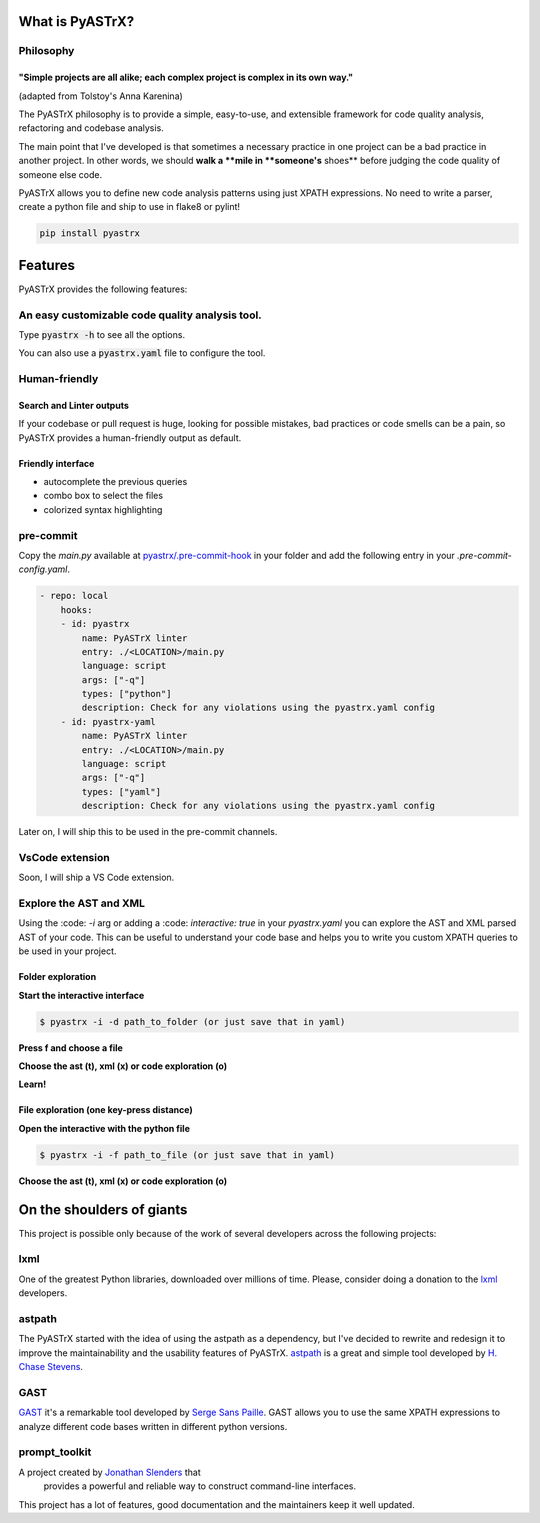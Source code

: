 
================
What is PyASTrX?
================


Philosophy
==========


"Simple projects are all alike; each complex project is complex in its own way."
--------------------------------------------------------------------------------

(adapted from Tolstoy's Anna Karenina)


The PyASTrX philosophy is to provide a simple, easy-to-use, and
extensible framework for code quality analysis, refactoring and codebase analysis.

The main point that I've developed is that sometimes a necessary practice in one project can be a bad practice in another
project. In other words, we should **walk a **mile in **someone's** shoes** before judging the code quality of someone else code.

PyASTrX allows you to define new code analysis patterns using just XPATH
expressions. No need to write a parser, create a python file and ship to use in flake8 or pylint!


.. code-block:: bash

    pip install pyastrx


========
Features
========

PyASTrX provides the following features:

An easy customizable code quality analysis tool.
================================================

Type :code:`pyastrx -h` to see all the options.

You can also use a :code:`pyastrx.yaml` file to configure the tool.


Human-friendly
==============

Search and Linter outputs
-------------------------

If your codebase or pull request is huge, looking for possible
mistakes, bad practices or code smells can be a pain, so PyASTrX
provides a human-friendly output as default.

.. image:: _static/imgs/human_outputs.png
    :alt: Human-friendly outputs
    :align: center


Friendly interface
------------------

- autocomplete the previous queries
- combo box to select the files
- colorized syntax highlighting

.. image:: _static/imgs/interface.png
    :alt: Human friendly outputs
    :align: center

pre-commit
==========


Copy the `main.py` available at `pyastrx/.pre-commit-hook`_
in your folder and add the following entry in your `.pre-commit-config.yaml`.

.. _pyastrx/.pre-commit-hook: https://github.com/devmessias/pyastrx/blob/main/.pre-commit-hook/main.py

.. code-block:: yaml

    - repo: local
        hooks:
        - id: pyastrx
            name: PyASTrX linter
            entry: ./<LOCATION>/main.py
            language: script
            args: ["-q"]
            types: ["python"]
            description: Check for any violations using the pyastrx.yaml config
        - id: pyastrx-yaml
            name: PyASTrX linter
            entry: ./<LOCATION>/main.py
            language: script
            args: ["-q"]
            types: ["yaml"]
            description: Check for any violations using the pyastrx.yaml config

Later on, I will ship this to be used in the pre-commit channels.

VsCode extension
================


Soon, I will ship a VS Code extension.


Explore the AST and XML
=======================

Using the :code: `-i` arg or adding a :code: `interactive: true` in your
`pyastrx.yaml` you can explore the AST and XML parsed AST of your code.
This can be useful to understand your code base and helps you to write
you custom XPATH queries to be used in your project.


Folder exploration
------------------

**Start the interactive interface**

.. code:: console

    $ pyastrx -i -d path_to_folder (or just save that in yaml)

**Press f and choose a file**

.. image:: _static/imgs/ast_explorer2.png
    :alt: Interactive interface
    :align: center
    :width: 45%

**Choose the ast (t), xml (x) or code exploration (o)**

.. image:: _static/imgs/ast_explorer3.png
    :alt: Interactive interface
    :align: center
    :width: 45%

**Learn!**

.. image:: _static/imgs/ast_explorer4.png
    :alt: Interactive interface
    :align: center
    :width: 45%

.. image:: _static/imgs/ast_explorer5.png
    :alt: Interactive interface
    :align: center
    :width: 45%

File exploration (one key-press distance)
-----------------------------------------


**Open the interactive with the python file**

.. code:: console

    $ pyastrx -i -f path_to_file (or just save that in yaml)


**Choose the ast (t), xml (x) or code exploration (o)**

==========================
On the shoulders of giants
==========================


This project is possible only because of the work of several
developers across the following projects:


lxml
=====

One of the greatest Python libraries, downloaded over millions of time.
Please, consider doing a donation to the `lxml <https://lxml.de/>`_ developers.


astpath
=======

The PyASTrX started with the idea of using the astpath as a dependency, but I've
decided to rewrite and redesign it to improve the maintainability and the
usability features of PyASTrX. `astpath`_ is a great and simple tool
developed by `H. Chase Stevens`_.

.. _astpath: https://github.com/hchasestevens/astpath
.. _H. Chase Stevens: http://www.chasestevens.com/


GAST
====

`GAST`_ it's a remarkable tool developed by `Serge Sans Paille`_.
GAST allows you to use the same XPATH expressions to analyze different
code bases written in different python versions.


.. _Serge Sans Paille: http://serge.liyun.free.fr/serge/
.. _GAST: https://github.com/serge-sans-paille/gast



prompt_toolkit
==============

A project created by `Jonathan Slenders`_ that
 provides a powerful and reliable way to construct command-line interfaces.

This project has a lot of features, good documentation and the maintainers keep
it well updated.

.. _Jonathan Slenders: https://github.com/jonathanslenders
.. _prompt_toolkit: https://github.com/prompt-toolkit/
